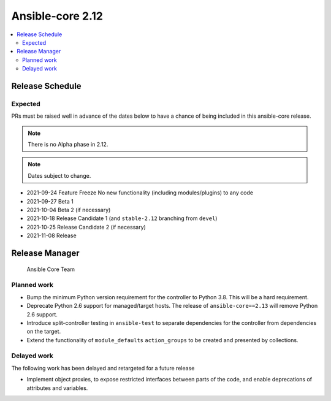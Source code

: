 .. _core_roadmap_2_12:

=================
Ansible-core 2.12
=================

.. contents::
   :local:

Release Schedule
----------------

Expected
========

PRs must be raised well in advance of the dates below to have a chance of being included in this ansible-core release.

.. note:: There is no Alpha phase in 2.12.
.. note:: Dates subject to change.

- 2021-09-24 Feature Freeze
  No new functionality (including modules/plugins) to any code

- 2021-09-27 Beta 1
- 2021-10-04 Beta 2 (if necessary)

- 2021-10-18 Release Candidate 1 (and ``stable-2.12`` branching from ``devel``)
- 2021-10-25 Release Candidate 2 (if necessary)

- 2021-11-08 Release

Release Manager
---------------

 Ansible Core Team

Planned work
============

- Bump the minimum Python version requirement for the controller to Python 3.8. This will be a hard requirement.
- Deprecate Python 2.6 support for managed/target hosts. The release of ``ansible-core==2.13`` will remove Python 2.6 support.
- Introduce split-controller testing in ``ansible-test`` to separate dependencies for the controller from dependencies on the target.
- Extend the functionality of ``module_defaults`` ``action_groups`` to be created and presented by collections.

Delayed work
============

The following work has been delayed and retargeted for a future release

- Implement object proxies, to expose restricted interfaces between parts of the code, and enable deprecations of attributes and variables.
